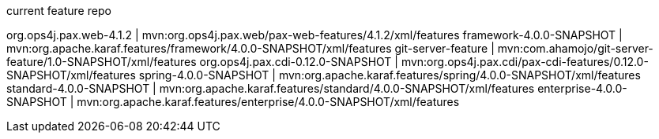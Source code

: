 current feature repo

org.ops4j.pax.web-4.1.2           | mvn:org.ops4j.pax.web/pax-web-features/4.1.2/xml/features
framework-4.0.0-SNAPSHOT          | mvn:org.apache.karaf.features/framework/4.0.0-SNAPSHOT/xml/features
git-server-feature                | mvn:com.ahamojo/git-server-feature/1.0-SNAPSHOT/xml/features
org.ops4j.pax.cdi-0.12.0-SNAPSHOT | mvn:org.ops4j.pax.cdi/pax-cdi-features/0.12.0-SNAPSHOT/xml/features
spring-4.0.0-SNAPSHOT             | mvn:org.apache.karaf.features/spring/4.0.0-SNAPSHOT/xml/features
standard-4.0.0-SNAPSHOT           | mvn:org.apache.karaf.features/standard/4.0.0-SNAPSHOT/xml/features
enterprise-4.0.0-SNAPSHOT         | mvn:org.apache.karaf.features/enterprise/4.0.0-SNAPSHOT/xml/features




